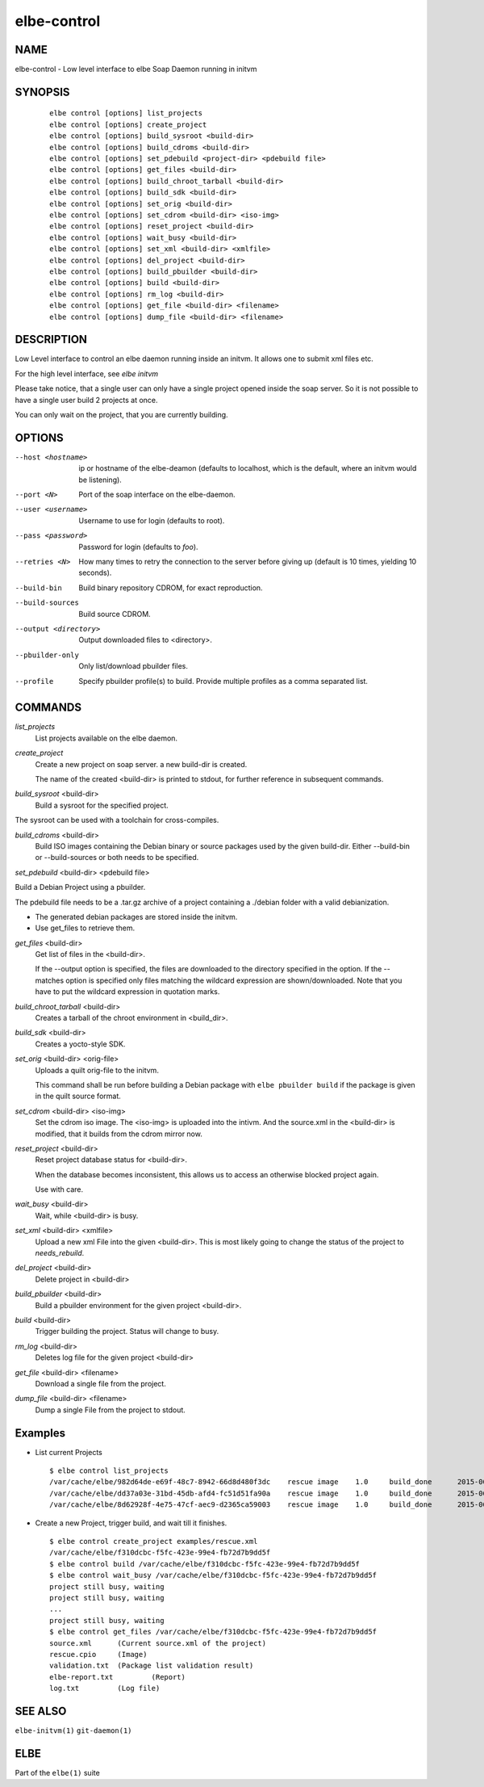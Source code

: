 ************************
elbe-control
************************

NAME
====

elbe-control - Low level interface to elbe Soap Daemon running in initvm

SYNOPSIS
========

   ::

      elbe control [options] list_projects
      elbe control [options] create_project
      elbe control [options] build_sysroot <build-dir>
      elbe control [options] build_cdroms <build-dir>
      elbe control [options] set_pdebuild <project-dir> <pdebuild file>
      elbe control [options] get_files <build-dir>
      elbe control [options] build_chroot_tarball <build-dir>
      elbe control [options] build_sdk <build-dir>
      elbe control [options] set_orig <build-dir>
      elbe control [options] set_cdrom <build-dir> <iso-img>
      elbe control [options] reset_project <build-dir>
      elbe control [options] wait_busy <build-dir>
      elbe control [options] set_xml <build-dir> <xmlfile>
      elbe control [options] del_project <build-dir>
      elbe control [options] build_pbuilder <build-dir>
      elbe control [options] build <build-dir>
      elbe control [options] rm_log <build-dir>
      elbe control [options] get_file <build-dir> <filename>
      elbe control [options] dump_file <build-dir> <filename>

DESCRIPTION
===========

Low Level interface to control an elbe daemon running inside an initvm.
It allows one to submit xml files etc.

For the high level interface, see *elbe initvm*

Please take notice, that a single user can only have a single project
opened inside the soap server. So it is not possible to have a single
user build 2 projects at once.

You can only wait on the project, that you are currently building.

OPTIONS
=======

--host <hostname>
   ip or hostname of the elbe-deamon (defaults to localhost, which is
   the default, where an initvm would be listening).

--port <N>
   Port of the soap interface on the elbe-daemon.

--user <username>
   Username to use for login (defaults to root).

--pass <password>
   Password for login (defaults to *foo*).

--retries <N>
   How many times to retry the connection to the server before giving up
   (default is 10 times, yielding 10 seconds).

--build-bin
   Build binary repository CDROM, for exact reproduction.

--build-sources
   Build source CDROM.

--output <directory>
   Output downloaded files to <directory>.

--pbuilder-only
   Only list/download pbuilder files.

--profile
   Specify pbuilder profile(s) to build. Provide multiple profiles as a
   comma separated list.

COMMANDS
========

*list_projects*
   List projects available on the elbe daemon.

*create_project*
   Create a new project on soap server. a new build-dir is created.

   The name of the created <build-dir> is printed to stdout, for further
   reference in subsequent commands.

*build_sysroot* <build-dir>
   Build a sysroot for the specified project.

The sysroot can be used with a toolchain for cross-compiles.

*build_cdroms* <build-dir>
   Build ISO images containing the Debian binary or source packages used
   by the given build-dir. Either --build-bin or --build-sources or both
   needs to be specified.

*set_pdebuild* <build-dir> <pdebuild file>

Build a Debian Project using a pbuilder.

The pdebuild file needs to be a .tar.gz archive of a project containing
a ./debian folder with a valid debianization.

+ The generated debian packages are stored inside the initvm.

+ Use get_files to retrieve them.

*get_files* <build-dir>
   Get list of files in the <build-dir>.

   If the --output option is specified, the files are downloaded to the
   directory specified in the option. If the --matches option is
   specified only files matching the wildcard expression are
   shown/downloaded. Note that you have to put the wildcard expression
   in quotation marks.

*build_chroot_tarball* <build-dir>
   Creates a tarball of the chroot environment in <build_dir>.

*build_sdk* <build-dir>
   Creates a yocto-style SDK.

*set_orig* <build-dir> <orig-file>
   Uploads a quilt orig-file to the initvm.

   This command shall be run before building a Debian package with
   ``elbe pbuilder build`` if the package is given in the quilt source
   format.

*set_cdrom* <build-dir> <iso-img>
   Set the cdrom iso image. The <iso-img> is uploaded into the intivm.
   And the source.xml in the <build-dir> is modified, that it builds
   from the cdrom mirror now.

*reset_project* <build-dir>
   Reset project database status for <build-dir>.

   When the database becomes inconsistent, this allows us to access an
   otherwise blocked project again.

   Use with care.

*wait_busy* <build-dir>
   Wait, while <build-dir> is busy.

*set_xml* <build-dir> <xmlfile>
   Upload a new xml File into the given <build-dir>. This is most likely
   going to change the status of the project to *needs_rebuild*.

*del_project* <build-dir>
   Delete project in <build-dir>

*build_pbuilder* <build-dir>
   Build a pbuilder environment for the given project <build-dir>.

*build* <build-dir>
   Trigger building the project. Status will change to busy.

*rm_log* <build-dir>
   Deletes log file for the given project <build-dir>

*get_file* <build-dir> <filename>
   Download a single file from the project.

*dump_file* <build-dir> <filename>
   Dump a single File from the project to stdout.

Examples
========

-  List current Projects

   ::

      $ elbe control list_projects
      /var/cache/elbe/982d64de-e69f-48c7-8942-66d8d480f3dc    rescue image    1.0     build_done      2015-06-08 15:29:29.613620
      /var/cache/elbe/dd37a03e-31bd-45db-afd4-fc51d51fa90a    rescue image    1.0     build_done      2015-06-09 08:53:26.658500
      /var/cache/elbe/8d62928f-4e75-47cf-aec9-d2365ca59003    rescue image    1.0     build_done      2015-06-09 09:14:15.371456

-  Create a new Project, trigger build, and wait till it finishes.

   ::

      $ elbe control create_project examples/rescue.xml
      /var/cache/elbe/f310dcbc-f5fc-423e-99e4-fb72d7b9dd5f
      $ elbe control build /var/cache/elbe/f310dcbc-f5fc-423e-99e4-fb72d7b9dd5f
      $ elbe control wait_busy /var/cache/elbe/f310dcbc-f5fc-423e-99e4-fb72d7b9dd5f
      project still busy, waiting
      project still busy, waiting
      ...
      project still busy, waiting
      $ elbe control get_files /var/cache/elbe/f310dcbc-f5fc-423e-99e4-fb72d7b9dd5f
      source.xml      (Current source.xml of the project)
      rescue.cpio     (Image)
      validation.txt  (Package list validation result)
      elbe-report.txt         (Report)
      log.txt         (Log file)

SEE ALSO
========

``elbe-initvm(1)`` ``git-daemon(1)``

ELBE
====

Part of the ``elbe(1)`` suite
